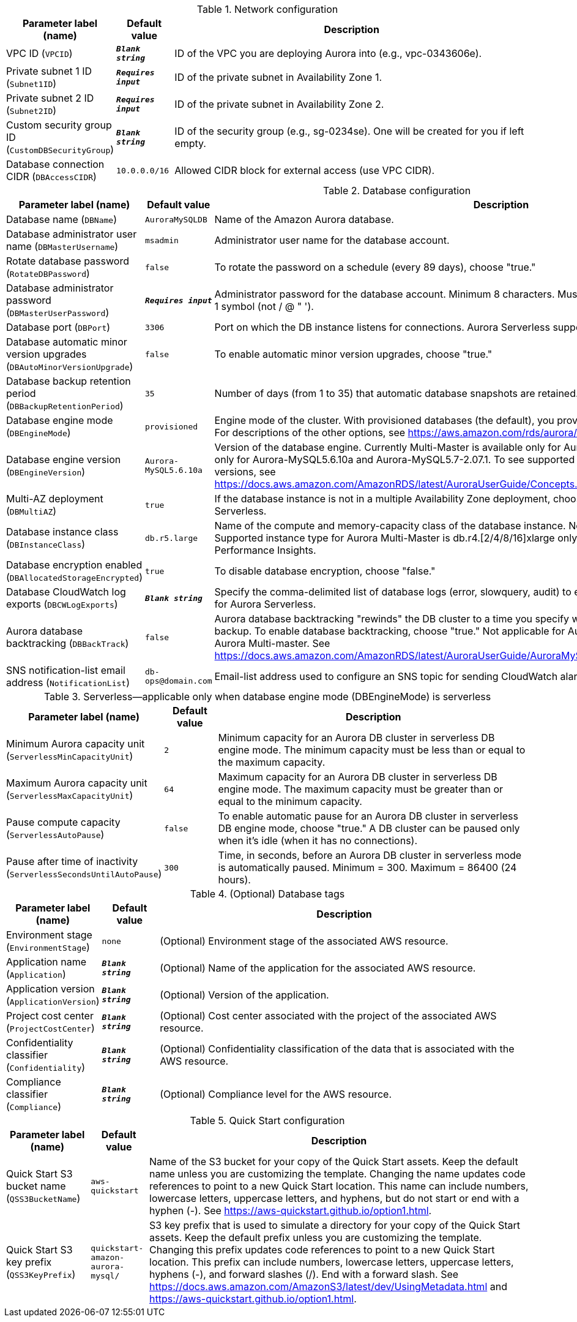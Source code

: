 
.Network configuration
[width="100%",cols="16%,11%,73%",options="header",]
|===
|Parameter label (name) |Default value|Description|VPC ID
(`VPCID`)|`**__Blank string__**`|ID of the VPC you are deploying Aurora into (e.g., vpc-0343606e).|Private subnet 1 ID
(`Subnet1ID`)|`**__Requires input__**`|ID of the private subnet in Availability Zone 1.|Private subnet 2 ID
(`Subnet2ID`)|`**__Requires input__**`|ID of the private subnet in Availability Zone 2.|Custom security group ID
(`CustomDBSecurityGroup`)|`**__Blank string__**`|ID of the security group (e.g., sg-0234se). One will be created for you if left empty.|Database connection CIDR
(`DBAccessCIDR`)|`10.0.0.0/16`|Allowed CIDR block for external access (use VPC CIDR).
|===
.Database configuration
[width="100%",cols="16%,11%,73%",options="header",]
|===
|Parameter label (name) |Default value|Description|Database name
(`DBName`)|`AuroraMySQLDB`|Name of the Amazon Aurora database.|Database administrator user name
(`DBMasterUsername`)|`msadmin`|Administrator user name for the database account.|Rotate database password
(`RotateDBPassword`)|`false`|To rotate the password on a schedule (every 89 days), choose "true."|Database administrator password
(`DBMasterUserPassword`)|`**__Requires input__**`|Administrator password for the database account. Minimum 8 characters. Must include 1 uppercase, 1 lowercase, 1 number, 1 symbol (not / @ " ').|Database port
(`DBPort`)|`3306`|Port on which the DB instance listens for connections. Aurora Serverless supports port 3306 only.|Database automatic minor version upgrades
(`DBAutoMinorVersionUpgrade`)|`false`|To enable automatic minor version upgrades, choose "true."|Database backup retention period
(`DBBackupRetentionPeriod`)|`35`|Number of days (from 1 to 35) that automatic database snapshots are retained.|Database engine mode
(`DBEngineMode`)|`provisioned`|Engine mode of the cluster. With provisioned databases (the default), you provision and manage the server instance sizes. For descriptions of the other options, see https://aws.amazon.com/rds/aurora/faqs/.|Database engine version
(`DBEngineVersion`)|`Aurora-MySQL5.6.10a`|Version of the database engine. Currently Multi-Master is available only for Aurora-MySQL5.6.10a, Serverless is available only for Aurora-MySQL5.6.10a and Aurora-MySQL5.7-2.07.1. To see supported Aurora features by Regions and engine versions, see https://docs.aws.amazon.com/AmazonRDS/latest/AuroraUserGuide/Concepts.AuroraFeaturesRegionsDBEngines.grids.html.|Multi-AZ deployment
(`DBMultiAZ`)|`true`|If the database instance is not in a multiple Availability Zone deployment, choose "false." Not applicable for Aurora Serverless.|Database instance class
(`DBInstanceClass`)|`db.r5.large`|Name of the compute and memory-capacity class of the database instance. Not applicable for Aurora Serverless. Supported instance type for Aurora Multi-Master is db.r4.[2/4/8/16]xlarge only. db.t3 instance class doesn't support RDS Performance Insights.|Database encryption enabled
(`DBAllocatedStorageEncrypted`)|`true`|To disable database encryption, choose "false."|Database CloudWatch log exports
(`DBCWLogExports`)|`**__Blank string__**`|Specify the comma-delimited list of database logs (error, slowquery, audit) to export to CloudWatch Logs. Not applicable for Aurora Serverless.|Aurora database backtracking
(`DBBackTrack`)|`false`|Aurora database backtracking "rewinds" the DB cluster to a time you specify without needing to restore data from a backup. To enable database backtracking, choose "true." Not applicable for Aurora Serverless, Aurora Global Database and Aurora Multi-master. See https://docs.aws.amazon.com/AmazonRDS/latest/AuroraUserGuide/AuroraMySQL.Managing.Backtrack.html.|SNS notification-list email address
(`NotificationList`)|`db-ops@domain.com`|Email-list address used to configure an SNS topic for sending CloudWatch alarm and RDS event notifications.
|===
.Serverless—applicable only when database engine mode (DBEngineMode) is serverless
[width="100%",cols="16%,11%,73%",options="header",]
|===
|Parameter label (name) |Default value|Description|Minimum Aurora capacity unit
(`ServerlessMinCapacityUnit`)|`2`|Minimum capacity for an Aurora DB cluster in serverless DB engine mode. The minimum capacity must be less than or equal to the maximum capacity.|Maximum Aurora capacity unit
(`ServerlessMaxCapacityUnit`)|`64`|Maximum capacity for an Aurora DB cluster in serverless DB engine mode. The maximum capacity must be greater than or equal to the minimum capacity.|Pause compute capacity
(`ServerlessAutoPause`)|`false`|To enable automatic pause for an Aurora DB cluster in serverless DB engine mode, choose "true." A DB cluster can be paused only when it's idle (when it has no connections).|Pause after time of inactivity
(`ServerlessSecondsUntilAutoPause`)|`300`|Time, in seconds, before an Aurora DB cluster in serverless mode is automatically paused. Minimum = 300. Maximum = 86400 (24 hours).
|===
.(Optional) Database tags
[width="100%",cols="16%,11%,73%",options="header",]
|===
|Parameter label (name) |Default value|Description|Environment stage
(`EnvironmentStage`)|`none`|(Optional) Environment stage of the associated AWS resource.|Application name
(`Application`)|`**__Blank string__**`|(Optional) Name of the application for the associated AWS resource.|Application version
(`ApplicationVersion`)|`**__Blank string__**`|(Optional) Version of the application.|Project cost center
(`ProjectCostCenter`)|`**__Blank string__**`|(Optional) Cost center associated with the project of the associated AWS resource.|Confidentiality classifier
(`Confidentiality`)|`**__Blank string__**`|(Optional) Confidentiality classification of the data that is associated with the AWS resource.|Compliance classifier
(`Compliance`)|`**__Blank string__**`|(Optional) Compliance level for the AWS resource.
|===
.Quick Start configuration
[width="100%",cols="16%,11%,73%",options="header",]
|===
|Parameter label (name) |Default value|Description|Quick Start S3 bucket name
(`QSS3BucketName`)|`aws-quickstart`|Name of the S3 bucket for your copy of the Quick Start assets. Keep the default name unless you are customizing the template. Changing the name updates code references to point to a new Quick Start location. This name can include numbers, lowercase letters, uppercase letters, and hyphens, but do not start or end with a hyphen (-). See https://aws-quickstart.github.io/option1.html.|Quick Start S3 key prefix
(`QSS3KeyPrefix`)|`quickstart-amazon-aurora-mysql/`|S3 key prefix that is used to simulate a directory for your copy of the Quick Start assets. Keep the default prefix unless you are customizing the template. Changing this prefix updates code references to point to a new Quick Start location. This prefix can include numbers, lowercase letters, uppercase letters, hyphens (-), and forward slashes (/). End with a forward slash. See https://docs.aws.amazon.com/AmazonS3/latest/dev/UsingMetadata.html and https://aws-quickstart.github.io/option1.html.
|===
